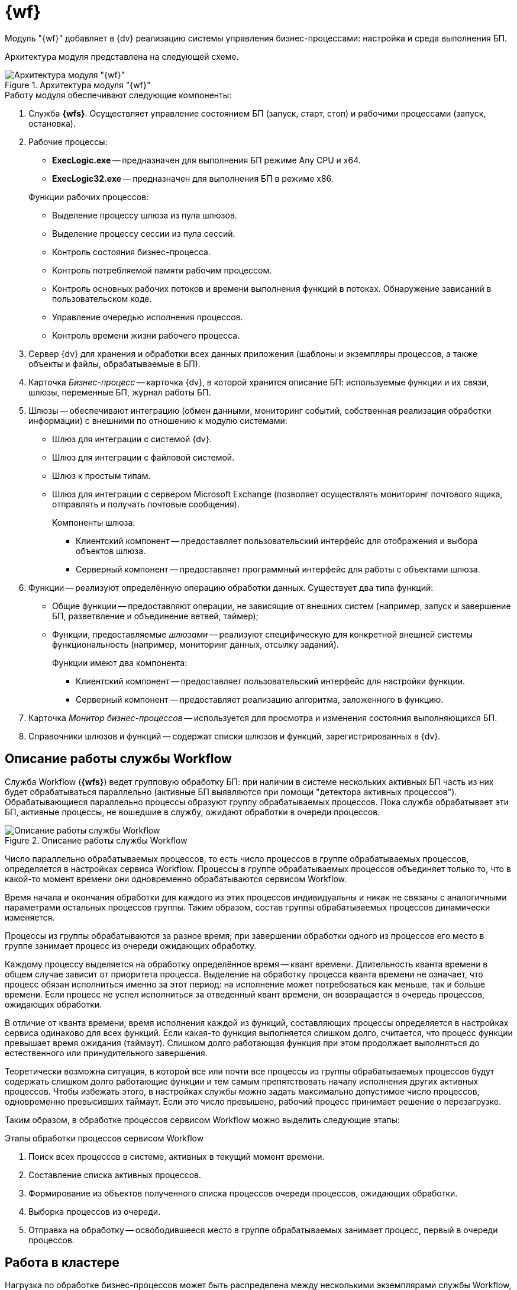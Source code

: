 = {wf}

Модуль "{wf}" добавляет в {dv} реализацию системы управления бизнес-процессами: настройка и среда выполнения БП.

Архитектура модуля представлена на следующей схеме.

.Архитектура модуля "{wf}"
image::wf-arch.png[Архитектура модуля "{wf}"]

.Работу модуля обеспечивают следующие компоненты:
. Служба *{wfs}*. Осуществляет управление состоянием БП (запуск, старт, стоп) и рабочими процессами (запуск, остановка).
. Рабочие процессы:
+
--
* *ExecLogic.exe* -- предназначен для выполнения БП режиме Any CPU и x64.
* *ExecLogic32.exe* -- предназначен для выполнения БП в режиме x86.
--
+
.Функции рабочих процессов:
****
* Выделение процессу шлюза из пула шлюзов.
* Выделение процессу сессии из пула сессий.
* Контроль состояния бизнес-процесса.
* Контроль потребляемой памяти рабочим процессом.
* Контроль основных рабочих потоков и времени выполнения функций в потоках. Обнаружение зависаний в пользовательском коде.
* Управление очередью исполнения процессов.
* Контроль времени жизни рабочего процесса.
****
+
. Сервер {dv} для хранения и обработки всех данных приложения (шаблоны и экземпляры процессов, а также объекты и файлы, обрабатываемые в БП).
. Карточка _Бизнес-процесс_ -- карточка {dv}, в которой хранится описание БП: используемые функции и их связи, шлюзы, переменные БП, журнал работы БП.
. Шлюзы -- обеспечивают интеграцию (обмен данными, мониторинг событий, собственная реализация обработки информации) с внешними по отношению к модулю системами:
+
* Шлюз для интеграции с системой {dv}.
* Шлюз для интеграции с файловой системой.
* Шлюз к простым типам.
* Шлюз для интеграции с сервером Microsoft Exchange (позволяет осуществлять мониторинг почтового ящика, отправлять и получать почтовые сообщения).
+
.Компоненты шлюза:
****
* Клиентский компонент -- предоставляет пользовательский интерфейс для отображения и выбора объектов шлюза.
* Серверный компонент -- предоставляет программный интерфейс для работы с объектами шлюза.
****
+
. Функции -- реализуют определённую операцию обработки данных. Существует два типа функций:
+
* Общие функции -- предоставляют операции, не зависящие от внешних систем (например, запуск и завершение БП, разветвление и объединение ветвей, таймер);
* Функции, предоставляемые _шлюзами_ -- реализуют специфическую для конкретной внешней системы функциональность (например, мониторинг данных, отсылку заданий).
+
.Функции имеют два компонента:
****
* Клиентский компонент -- предоставляет пользовательский интерфейс для настройки функции.
* Серверный компонент -- предоставляет реализацию алгоритма, заложенного в функцию.
****
+
. Карточка _Монитор бизнес-процессов_ -- используется для просмотра и изменения состояния выполняющихся БП.
. Справочники шлюзов и функций -- содержат списки шлюзов и функций, зарегистрированных в {dv}.

== Описание работы службы Workflow

Служба Workflow (*{wfs}*) ведет групповую обработку БП: при наличии в системе нескольких активных БП часть из них будет обрабатываться параллельно (активные БП выявляются при помощи "детектора активных процессов"). Обрабатывающиеся параллельно процессы образуют группу обрабатываемых процессов. Пока служба обрабатывает эти БП, активные процессы, не вошедшие в службу, ожидают обработки в очереди процессов.

.Описание работы службы Workflow
image::wf-coop.png[Описание работы службы Workflow]

Число параллельно обрабатываемых процессов, то есть число процессов в группе обрабатываемых процессов, определяется в настройках сервиса Workflow. Процессы в группе обрабатываемых процессов объединяет только то, что в какой-то момент времени они одновременно обрабатываются сервисом Workflow.

Время начала и окончания обработки для каждого из этих процессов индивидуальны и никак не связаны с аналогичными параметрами остальных процессов группы. Таким образом, состав группы обрабатываемых процессов динамически изменяется.

Процессы из группы обрабатываются за разное время; при завершении обработки одного из процессов его место в группе занимает процесс из очереди ожидающих обработку.

Каждому процессу выделяется на обработку определённое время -- квант времени. Длительность кванта времени в общем случае зависит от приоритета процесса. Выделение на обработку процесса кванта времени не означает, что процесс обязан исполниться именно за этот период: на исполнение может потребоваться как меньше, так и больше времени. Если процесс не успел исполниться за отведенный квант времени, он возвращается в очередь процессов, ожидающих обработки.

В отличие от кванта времени, время исполнения каждой из функций, составляющих процессы определяется в настройках сервиса одинаково для всех функций. Если какая-то функция выполняется слишком долго, считается, что процесс функции превышает время ожидания (таймаут). Слишком долго работающая функция при этом продолжает выполняться до естественного или принудительного завершения.

Теоретически возможна ситуация, в которой все или почти все процессы из группы обрабатываемых процессов будут содержать слишком долго работающие функции и тем самым препятствовать началу исполнения других активных процессов. Чтобы избежать этого, в настройках службы можно задать максимально допустимое число процессов, одновременно превысивших таймаут. Если это число превышено, рабочий процесс принимает решение о перезагрузке.

Таким образом, в обработке процессов сервисом Workflow можно выделить следующие этапы:

.Этапы обработки процессов сервисом Workflow
. Поиск всех процессов в системе, активных в текущий момент времени.
. Составление списка активных процессов.
. Формирование из объектов полученного списка процессов очереди процессов, ожидающих обработки.
. Выборка процессов из очереди.
. Отправка на обработку -- освободившееся место в группе обрабатываемых занимает процесс, первый в очереди процессов.

== Работа в кластере

Нагрузка по обработке бизнес-процессов может быть распределена между несколькими экземплярами службы Workflow, запущенными на отдельных компьютерах -- кластером Workflow.

Каждому экземпляру Workflow, входящему в кластер, администратором назначается определённая доля обрабатываемых БП. Нагрузка может быть распределена поровну или, например, три к четырём (для двух сервисов: доля первого к доле второго соответственно): приблизительно 43% процессов будет обрабатывать первый сервис, 57% -- второй.

.Алгоритм обработки БП в кластере Workflow:
. В зависимости от доли сервиса Workflow, ему назначается определённый участок чисел из ряда `0 -- 1000`.
+
Например, для долей `3/4` -- первому выделяется участок от `0` до `428`, второму -- `429` до `999`. Данные значения хранятся в таблице `dvtable_\{b4a2559b-45fd-4aba-919f-0f170ccddb5d}`: в поле `ProcessedLBound` -- начальное значение, в поле `ProcessedUBound` -- конечное.
+
. При запуске БП ему присваивается число от `0` до `1000` -- количество миллисекунд во времени его запуска БП. Значение хранится в поле `dvtable_\{0ef6bcca-7a09-4027-a3a2-d2eeeca1bf4d}.DateBeginMsecs`.
+
. Сервис Workflow выбирает для выполнения БП, у которого `DateBeginMsecs` попадает в промежуток `ProcessedLBound` -- `ProcessedUBound`.
+
Статистически данный способ позволяет достаточно точно распределить обработку бизнес-процессов между сервисами Workflow в соответствии с назначенным им долями.
+
. Если один из сервисов Workflow становится недоступен, доли перераспределяются между другими активными сервисами.

.Распределение БП в кластере Workflow
image::wf-cluster.png[Распределение БП в кластере Workflow]